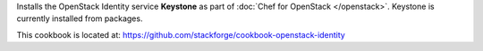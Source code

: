 .. The contents of this file are included in multiple topics.
.. This file should not be changed in a way that hinders its ability to appear in multiple documentation sets.

Installs the OpenStack Identity service **Keystone** as part of :doc:`Chef for OpenStack </openstack>`. Keystone is currently installed from packages.

This cookbook is located at: https://github.com/stackforge/cookbook-openstack-identity

.. 
.. The following is commented out until there is content, after which they will probably be broken down into unique topics and then shared into the openstack.rst TOC structure, rather than be headers within the include_ topic patterns.
.. 
.. Requirements
.. -----------
.. 
.. Cookbooks
.. ++++++++++++
.. 
.. Recipes
.. ------------
.. 
.. Attributes
.. ++++++++++++
.. 
.. Usage
.. ------------
.. 
